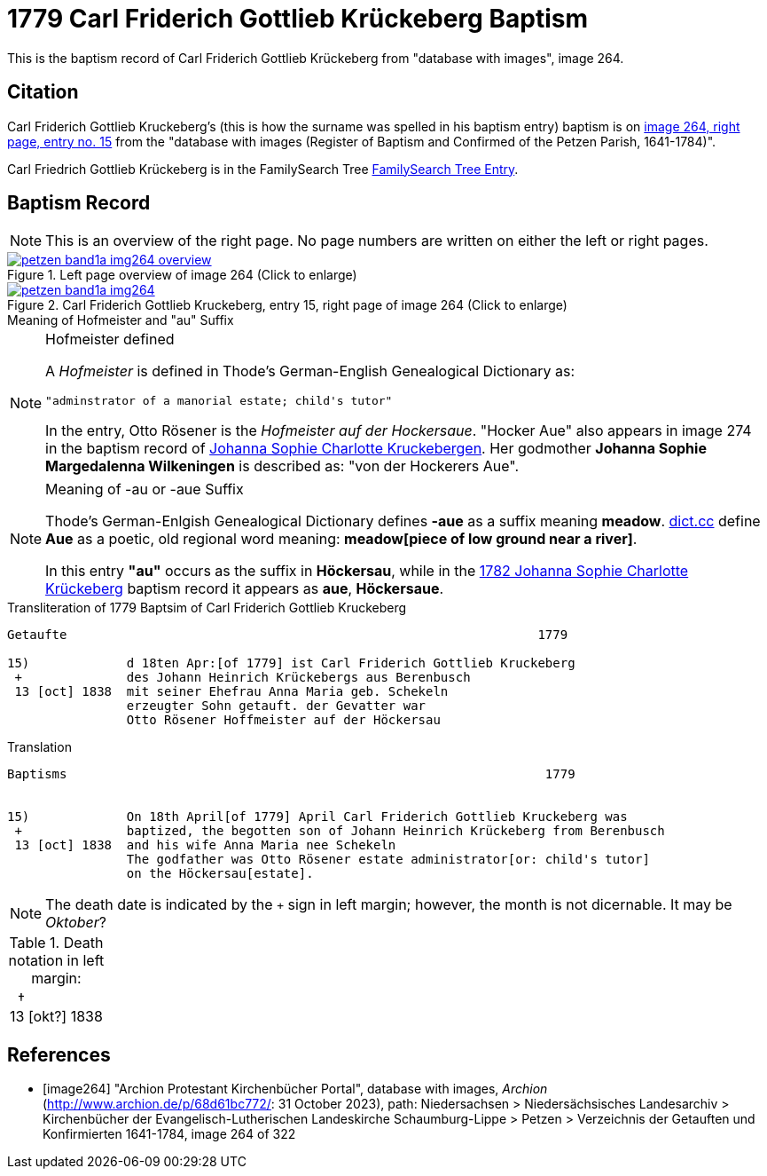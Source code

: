 = 1779 Carl Friderich Gottlieb Krückeberg Baptism
:page-role: doc-width

This is the baptism record of Carl Friderich Gottlieb Krückeberg from "database with images", image 264.

== Citation

Carl Friderich Gottlieb Kruckeberg's (this is how the surname was spelled in his baptism entry) baptism is on <<image264, image 264, right page, entry no. 15>> from the  
"database with images (Register of Baptism and Confirmed of the Petzen Parish, 1641-1784)".

Carl Friedrich Gottlieb Krückeberg is in the FamilySearch Tree link:https://www.familysearch.org/tree/person/details/G7Y7-J8G[FamilySearch Tree Entry].

== Baptism Record
 
[NOTE]
This is an overview of the right page. No page numbers are written on either the left or right pages.

image::petzen-band1a-img264-overview.jpg[align=left,title='Left page overview of image 264 (Click to enlarge)',link=self]

image::petzen-band1a-img264.jpg[align=left,title='Carl Friderich Gottlieb Kruckeberg, entry 15, right page of image 264 (Click to enlarge)',link=self]

.Meaning of Hofmeister and "au" Suffix
****
[NOTE]
.Hofmeister defined
====
A _Hofmeister_ is defined in Thode's German-English Genealogical Dictionary as:

 "adminstrator of a manorial estate; child's tutor"

In the entry, Otto Rösener is the _Hofmeister auf der Hockersaue_. "Hocker Aue" also appears in image 274 in the baptism record of
xref:petzen-band1a-image279.adoc#johanna-sophie-charlotte-krückeberg-baptims-1782[Johanna Sophie Charlotte Kruckebergen].
Her godmother **Johanna Sophie Margedalenna Wilkeningen** is described as: "von der Hockerers Aue".
====

[NOTE]
.Meaning of -au  or -aue Suffix
====
Thode's German-Enlgish Genealogical Dictionary defines **-aue** as a suffix meaning **meadow**. link:https://www.dict.cc/?s=Aue[dict.cc] define **Aue**
as a poetic, old regional word meaning: **meadow[piece of low ground near a river]**.

In this entry **"au"** occurs as the suffix in **Höckersau**, while in the
xref:petzen-band1a-image279.adoc[1782 Johanna Sophie Charlotte Krückeberg] baptism record it appears as **aue**, **Höckersaue**.
====
****

.Transliteration of 1779 Baptsim of Carl Friderich Gottlieb Kruckeberg
....
Getaufte                                                               1779

15)             d 18ten Apr:[of 1779] ist Carl Friderich Gottlieb Kruckeberg
 +              des Johann Heinrich Krückebergs aus Berenbusch
 13 [oct] 1838  mit seiner Ehefrau Anna Maria geb. Schekeln
                erzeugter Sohn getauft. der Gevatter war
                Otto Rösener Hoffmeister auf der Höckersau 
....

.Translation
....
Baptisms                                                                1779 


15)             On 18th April[of 1779] April Carl Friderich Gottlieb Kruckeberg was
 +              baptized, the begotten son of Johann Heinrich Krückeberg from Berenbusch
 13 [oct] 1838  and his wife Anna Maria nee Schekeln
                The godfather was Otto Rösener estate administrator[or: child's tutor]
                on the Höckersau[estate].
....


NOTE: The death date is indicated by the `+` sign in left margin; however, the month is not dicernable.
It may be _Oktober_?

.Death notation in left margin:
[cols="",frame="none", grid="none", options="noheader"]
|===
a|&nbsp;&nbsp;&#8224; +
13 &#91;okt?&#93; 1838
|===

[bibliography]
== References

* [[[image264]]] "Archion Protestant Kirchenbücher Portal", database with images, _Archion_ (http://www.archion.de/p/68d61bc772/: 31 October 2023), path: Niedersachsen > Niedersächsisches Landesarchiv > Kirchenbücher der Evangelisch-Lutherischen Landeskirche Schaumburg-Lippe > Petzen > Verzeichnis der Getauften und Konfirmierten 1641-1784, image 264 of 322
